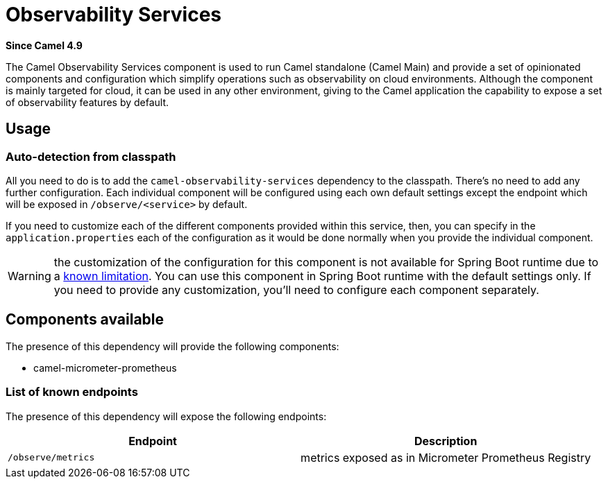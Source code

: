 = Observability Services Component
:doctitle: Observability Services
:shortname: observability-services
:artifactid: camel-observability-services
:description: Camel Observability Services for Camel Main
:since: 4.9
:supportlevel: Stable
:tabs-sync-option:

*Since Camel {since}*

The Camel Observability Services component is used to run Camel standalone (Camel Main) and provide a set of opinionated components and configuration which simplify operations such as observability on cloud environments. Although the component is mainly targeted for cloud, it can be used in any other environment, giving to the Camel application the capability to expose a set of observability features by default.

== Usage

=== Auto-detection from classpath

All you need to do is to add the `camel-observability-services` dependency to the classpath. There's no need to add any further configuration. Each individual component will be configured using each own default settings except the endpoint which will be exposed in `/observe/<service>` by default.

If you need to customize each of the different components provided within this service, then, you can specify in the `application.properties` each of the configuration as it would be done normally when you provide the individual component.

WARNING: the customization of the configuration for this component is not available for Spring Boot runtime due to a https://github.com/spring-projects/spring-boot/issues/24688[known limitation]. You can use this component in Spring Boot runtime with the default settings only. If you need to provide any customization, you'll need to configure each component separately.

== Components available

The presence of this dependency will provide the following components:

* camel-micrometer-prometheus

=== List of known endpoints

The presence of this dependency will expose the following endpoints:

|====
|Endpoint | Description

| `/observe/metrics` | metrics exposed as in Micrometer Prometheus Registry

|====
